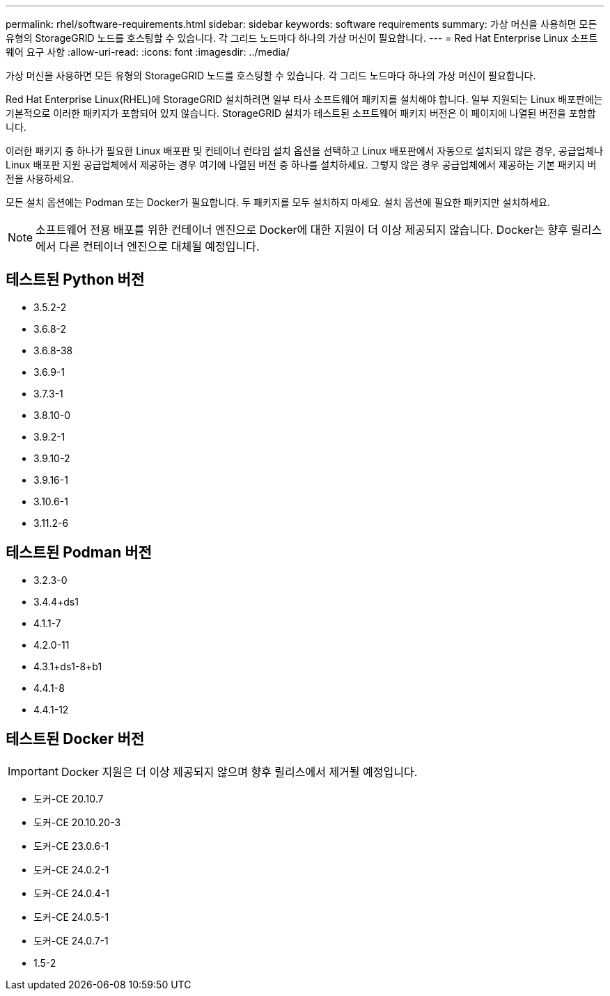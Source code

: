 ---
permalink: rhel/software-requirements.html 
sidebar: sidebar 
keywords: software requirements 
summary: 가상 머신을 사용하면 모든 유형의 StorageGRID 노드를 호스팅할 수 있습니다.  각 그리드 노드마다 하나의 가상 머신이 필요합니다. 
---
= Red Hat Enterprise Linux 소프트웨어 요구 사항
:allow-uri-read: 
:icons: font
:imagesdir: ../media/


[role="lead"]
가상 머신을 사용하면 모든 유형의 StorageGRID 노드를 호스팅할 수 있습니다.  각 그리드 노드마다 하나의 가상 머신이 필요합니다.

Red Hat Enterprise Linux(RHEL)에 StorageGRID 설치하려면 일부 타사 소프트웨어 패키지를 설치해야 합니다. 일부 지원되는 Linux 배포판에는 기본적으로 이러한 패키지가 포함되어 있지 않습니다. StorageGRID 설치가 테스트된 소프트웨어 패키지 버전은 이 페이지에 나열된 버전을 포함합니다.

이러한 패키지 중 하나가 필요한 Linux 배포판 및 컨테이너 런타임 설치 옵션을 선택하고 Linux 배포판에서 자동으로 설치되지 않은 경우, 공급업체나 Linux 배포판 지원 공급업체에서 제공하는 경우 여기에 나열된 버전 중 하나를 설치하세요.  그렇지 않은 경우 공급업체에서 제공하는 기본 패키지 버전을 사용하세요.

모든 설치 옵션에는 Podman 또는 Docker가 필요합니다.  두 패키지를 모두 설치하지 마세요.  설치 옵션에 필요한 패키지만 설치하세요.


NOTE: 소프트웨어 전용 배포를 위한 컨테이너 엔진으로 Docker에 대한 지원이 더 이상 제공되지 않습니다. Docker는 향후 릴리스에서 다른 컨테이너 엔진으로 대체될 예정입니다.



== 테스트된 Python 버전

* 3.5.2-2
* 3.6.8-2
* 3.6.8-38
* 3.6.9-1
* 3.7.3-1
* 3.8.10-0
* 3.9.2-1
* 3.9.10-2
* 3.9.16-1
* 3.10.6-1
* 3.11.2-6




== 테스트된 Podman 버전

* 3.2.3-0
* 3.4.4+ds1
* 4.1.1-7
* 4.2.0-11
* 4.3.1+ds1-8+b1
* 4.4.1-8
* 4.4.1-12




== 테스트된 Docker 버전


IMPORTANT: Docker 지원은 더 이상 제공되지 않으며 향후 릴리스에서 제거될 예정입니다.

* 도커-CE 20.10.7
* 도커-CE 20.10.20-3
* 도커-CE 23.0.6-1
* 도커-CE 24.0.2-1
* 도커-CE 24.0.4-1
* 도커-CE 24.0.5-1
* 도커-CE 24.0.7-1
* 1.5-2

